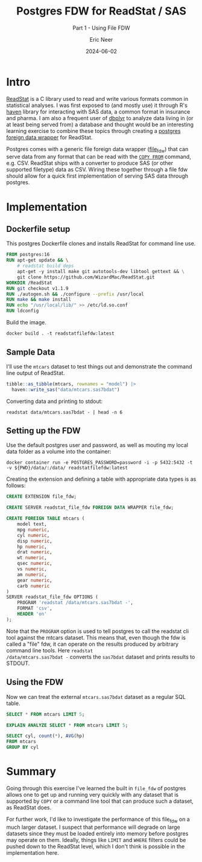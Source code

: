 #+title: Postgres FDW for ReadStat / SAS
#+subtitle: Part 1 - Using File FDW
#+author: Eric Neer
#+date: 2024-06-02
#+tags: postgres readstat docker
#+doctype: post
#+property: header-args :exports both :eval never-export :mkdirp t :dir 20240602_postgres_fdw_readstat
#+property: header-args:sql :engine postgres :dbhost localhost :dbport 5432 :dbuser postgres :dbpassword password :database postgres

* Intro
[[https://github.com/WizardMac/ReadStat][ReadStat]] is a C library used to read and write various formats common in
statistical analyses. I was first exposed to (and mostly use) it through R's
[[https://github.com/tidyverse/haven][haven]] library for interacting with SAS data, a common format in insurance and
pharma. I am also a frequent user of [[https://github.com/tidyverse/dbplyr][dbplyr]] to analyze data living in (or at
least being served from) a database and thought would be an interesting learning
exercise to combine these topics through creating a [[https://www.postgresql.org/docs/current/fdwhandler.html][postgres foreign data
wrapper]] for ReadStat.

Postgres comes with a generic file foreign data wrapper ([[https://www.postgresql.org/docs/current/file-fdw.html][file_fdw]]) that can
serve data from any format that can be read with the [[https://www.postgresql.org/docs/current/sql-copy.html][~COPY FROM~]] command,
e.g. CSV. ReadStat ships with a converter to produce SAS (or other supported
filetype) data as CSV. Wiring these together through a file fdw should allow for
a quick first implementation of serving SAS data through postgres.

* Implementation

** Dockerfile setup

This postgres Dockerfile clones and installs ReadStat for command line
use.

#+begin_src dockerfile :tangle 20240602_postgres_fdw_readstat/Dockerfile
  FROM postgres:16
  RUN apt-get update && \
      # readstat build deps
      apt-get -y install make git autotools-dev libtool gettext && \
      git clone https://github.com/WizardMac/ReadStat.git
  WORKDIR /ReadStat
  RUN git checkout v1.1.9
  RUN ./autogen.sh && ./configure --prefix /usr/local
  RUN make && make install
  RUN echo "/usr/local/lib/" >> /etc/ld.so.conf 
  RUN ldconfig
#+end_src

Build the image.

#+begin_src shell
  docker build . -t readstatfilefdw:latest
#+end_src

** Sample Data

I'll use the ~mtcars~ dataset to test things out and demonstrate the
command line output of ReadStat.

#+begin_src R :dir 20240602_postgres_fdw_readstat 
  tibble::as_tibble(mtcars, rownames = "model") |>
    haven::write_sas("data/mtcars.sas7bdat")
#+end_src

Converting data and printing to stdout:

#+begin_src shell 
  readstat data/mtcars.sas7bdat - | head -n 6
#+end_src

#+RESULTS:
| model             |  mpg | cyl |  disp |    hp | drat |    wt |  qsec |  vs |  am | gear | carb |
| Mazda RX4         | 21.0 | 6.0 | 160.0 | 110.0 |  3.9 |  2.62 | 16.46 | 0.0 | 1.0 |  4.0 |  4.0 |
| Mazda RX4 Wag     | 21.0 | 6.0 | 160.0 | 110.0 |  3.9 | 2.875 | 17.02 | 0.0 | 1.0 |  4.0 |  4.0 |
| Datsun 710        | 22.8 | 4.0 | 108.0 |  93.0 | 3.85 |  2.32 | 18.61 | 1.0 | 1.0 |  4.0 |  1.0 |
| Hornet 4 Drive    | 21.4 | 6.0 | 258.0 | 110.0 | 3.08 | 3.215 | 19.44 | 1.0 | 0.0 |  3.0 |  1.0 |
| Hornet Sportabout | 18.7 | 8.0 | 360.0 | 175.0 | 3.15 |  3.44 | 17.02 | 0.0 | 0.0 |  3.0 |  2.0 |

** Setting up the FDW

Use the default postgres user and password, as well as mouting my
local data folder as a volume into the container:

#+begin_src shell
  docker container run -e POSTGRES_PASSWORD=password -i -p 5432:5432 -t -v ${PWD}/data/:/data/ readstatfilefdw:latest
#+end_src

Creating the extension and defining a table with appropriate data
types is as follows:

#+begin_src sql
  CREATE EXTENSION file_fdw;

  CREATE SERVER readstat_file_fdw FOREIGN DATA WRAPPER file_fdw;

  CREATE FOREIGN TABLE mtcars (
      model text,
      mpg numeric,
      cyl numeric,
      disp numeric,
      hp numeric,
      drat numeric,
      wt numeric,
      qsec numeric,
      vs numeric,
      am numeric,
      gear numeric,
      carb numeric
  )
  SERVER readstat_file_fdw OPTIONS (
      PROGRAM 'readstat /data/mtcars.sas7bdat -',
      FORMAT 'csv',
      HEADER 'on'
  );
#+end_src

#+RESULTS:
| CREATE FOREIGN TABLE |
|----------------------|

Note that the ~PROGRAM~ option is used to tell postgres to call the
readstat cli tool against the mtcars dataset. This means that, even
though the fdw is called a "file" fdw, it can operate on the results
produced by arbitrary command line tools.  Here ~readstat
/data/mtcars.sas7bdat -~ converts the ~sas7bdat~ dataset and prints
results to STDOUT.

** Using the FDW

Now we can treat the external ~mtcars.sas7bdat~ dataset as a regular
SQL table.

#+begin_src sql
  SELECT * FROM mtcars LIMIT 5;
#+end_src

#+RESULTS:
| model             |       mpg |      cyl |       disp |         hp |     drat |       wt |      qsec |       vs |       am |     gear |     carb |
|-------------------+-----------+----------+------------+------------+----------+----------+-----------+----------+----------+----------+----------|
| Mazda RX4         | 21.000000 | 6.000000 | 160.000000 | 110.000000 | 3.900000 | 2.620000 | 16.460000 | 0.000000 | 1.000000 | 4.000000 | 4.000000 |
| Mazda RX4 Wag     | 21.000000 | 6.000000 | 160.000000 | 110.000000 | 3.900000 | 2.875000 | 17.020000 | 0.000000 | 1.000000 | 4.000000 | 4.000000 |
| Datsun 710        | 22.800000 | 4.000000 | 108.000000 |  93.000000 | 3.850000 | 2.320000 | 18.610000 | 1.000000 | 1.000000 | 4.000000 | 1.000000 |
| Hornet 4 Drive    | 21.400000 | 6.000000 | 258.000000 | 110.000000 | 3.080000 | 3.215000 | 19.440000 | 1.000000 | 0.000000 | 3.000000 | 1.000000 |
| Hornet Sportabout | 18.700000 | 8.000000 | 360.000000 | 175.000000 | 3.150000 | 3.440000 | 17.020000 | 0.000000 | 0.000000 | 3.000000 | 2.000000 |

#+begin_src sql
  EXPLAIN ANALYZE SELECT * FROM mtcars LIMIT 5;
#+end_src

#+RESULTS:
| QUERY PLAN                                                                                                  |
|-------------------------------------------------------------------------------------------------------------|
| Limit  (cost=0.00..0.75 rows=5 width=384) (actual time=8.098..8.122 rows=5 loops=1)                         |
| ->  Foreign Scan on mtcars  (cost=0.00..30.10 rows=201 width=384) (actual time=8.096..8.118 rows=5 loops=1) |
| Foreign Program: readstat /data/mtcars.sas7bdat -                                                           |
| Planning Time: 0.842 ms                                                                                     |
| Execution Time: 8.861 ms                                                                                    |

#+begin_src sql
  SELECT cyl, count(*), AVG(hp)
  FROM mtcars
  GROUP BY cyl
#+end_src

#+RESULTS:
|      cyl | count |                  avg |
|----------+-------+----------------------|
| 4.000000 |    11 |  82.6363636363636364 |
| 6.000000 |     7 | 122.2857142857142857 |
| 8.000000 |    14 | 209.2142857142857143 |


* Summary

Going through this exercise I've learned the built in ~file_fdw~ of
postgres allows one to get up and running very quickly with any
dataset that is supported by ~COPY~ or a command line tool that can
produce such a dataset, as ReadStat does.

For further work, I'd like to investigate the performance of this
file_fdw on a much larger dataset. I suspect that performance will
degrade on large datasets since they must be loaded entirely into
memory before postgres may operate on them. Ideally, things like
~LIMIT~ and ~WHERE~ filters could be pushed down to the ReadStat
level, which I don't think is possible in the implementation here.
